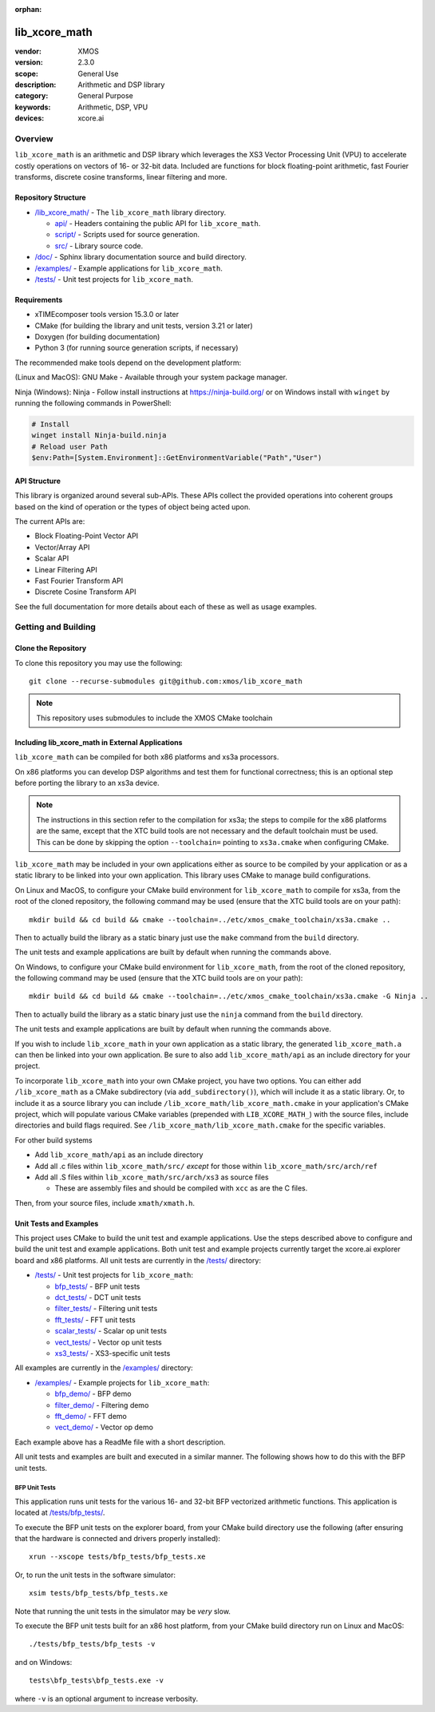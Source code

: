 :orphan:

##############
lib_xcore_math
##############

:vendor: XMOS
:version: 2.3.0
:scope: General Use
:description: Arithmetic and DSP library
:category: General Purpose
:keywords: Arithmetic, DSP, VPU
:devices: xcore.ai

********
Overview
********

``lib_xcore_math`` is an arithmetic and DSP library which leverages the XS3 Vector Processing Unit
(VPU) to accelerate costly operations on vectors of 16- or 32-bit data.  Included are functions for
block floating-point arithmetic, fast Fourier transforms, discrete cosine transforms, linear
filtering and more.

Repository Structure
====================

* `/lib_xcore_math/ <https://github.com/xmos/lib_xcore_math/tree/develop/lib_xcore_math>`_ - The ``lib_xcore_math`` library directory.

  * `api/ <https://github.com/xmos/lib_xcore_math/tree/develop/lib_xcore_math/api/>`_ - Headers containing the public API for ``lib_xcore_math``.
  * `script/ <https://github.com/xmos/lib_xcore_math/tree/develop/lib_xcore_math/script/>`_ - Scripts used for source generation.
  * `src/ <https://github.com/xmos/lib_xcore_math/tree/develop/lib_xcore_math/src/>`_ - Library source code.

* `/doc/ <https://github.com/xmos/lib_xcore_math/tree/develop/doc>`_ - Sphinx library documentation source and build directory.
* `/examples/ <https://github.com/xmos/lib_xcore_math/tree/develop/examples>`__ - Example applications for ``lib_xcore_math``.
* `/tests/ <https://github.com/xmos/lib_xcore_math/tree/develop/tests>`__ - Unit test projects for ``lib_xcore_math``.


Requirements
============

* xTIMEcomposer tools version 15.3.0 or later
* CMake (for building the library and unit tests, version 3.21 or later)
* Doxygen (for building documentation)
* Python 3 (for running source generation scripts, if necessary)

The recommended make tools depend on the development platform:

(Linux and MacOS): GNU Make - Available through your system package manager.

Ninja (Windows): Ninja - Follow install instructions at https://ninja-build.org/ or on Windows
install with ``winget`` by running the following commands in PowerShell:

.. code-block:: PowerShell

		# Install
		winget install Ninja-build.ninja
		# Reload user Path
		$env:Path=[System.Environment]::GetEnvironmentVariable("Path","User")

API Structure
=============

This library is organized around several sub-APIs.  These APIs collect the provided operations into
coherent groups based on the kind of operation or the types of object being acted upon.

The current APIs are:

* Block Floating-Point Vector API
* Vector/Array API
* Scalar API
* Linear Filtering API
* Fast Fourier Transform API
* Discrete Cosine Transform API

See the full documentation for more details about each of these as well as usage examples.

********************
Getting and Building
********************

Clone the Repository
====================

To clone this repository you may use the following: ::

    git clone --recurse-submodules git@github.com:xmos/lib_xcore_math

.. note::

   This repository uses submodules to include the XMOS CMake toolchain

Including lib_xcore_math in External Applications
=================================================

``lib_xcore_math`` can be compiled for both x86 platforms and xs3a processors.

On x86 platforms you can develop DSP algorithms and test them for functional correctness;
this is an optional step before porting the library to an xs3a device.

.. note::

   The instructions in this section refer to the compilation for xs3a; the steps to compile for the x86 platforms are the same,
   except that the XTC build tools are not necessary and the default toolchain must be used. This can be done by skipping the option
   ``--toolchain=`` pointing to ``xs3a.cmake`` when configuring CMake.

``lib_xcore_math`` may be included in your own applications either as source to be compiled by your
application or as a static library to be linked into your own application. This library uses CMake
to manage build configurations.

On Linux and MacOS, to configure your CMake build environment for ``lib_xcore_math`` to compile for xs3a,
from the root of the cloned repository, the following command may be used (ensure that the XTC build
tools are on your path): ::

    mkdir build && cd build && cmake --toolchain=../etc/xmos_cmake_toolchain/xs3a.cmake ..

Then to actually build the library as a static binary just use the ``make`` command from the
``build`` directory.

The unit tests and example applications are built by default when running the commands above.

On Windows, to configure your CMake build environment for ``lib_xcore_math``,
from the root of the cloned repository, the following command may be used (ensure that the XTC build
tools are on your path): ::

    mkdir build && cd build && cmake --toolchain=../etc/xmos_cmake_toolchain/xs3a.cmake -G Ninja ..

Then to actually build the library as a static binary just use the ``ninja`` command from the
``build`` directory.

The unit tests and example applications are built by default when running the commands above.

If you wish to include ``lib_xcore_math`` in your own application as a static library, the generated
``lib_xcore_math.a`` can then be linked into your own application. Be sure to also add
``lib_xcore_math/api`` as an include directory for your project.

To incorporate ``lib_xcore_math`` into your own CMake project, you have two options. You can either
add ``/lib_xcore_math`` as a CMake subdirectory (via ``add_subdirectory()``), which will include it
as a static library. Or, to include it as a source library you can include
``/lib_xcore_math/lib_xcore_math.cmake`` in your application's CMake project, which will populate
various CMake variables (prepended with ``LIB_XCORE_MATH_``) with the source files, include
directories and build flags required. See ``/lib_xcore_math/lib_xcore_math.cmake`` for the specific
variables.

For other build systems

* Add ``lib_xcore_math/api`` as an include directory
* Add all .c files within ``lib_xcore_math/src/`` *except* for those within ``lib_xcore_math/src/arch/ref``
* Add all .S files within ``lib_xcore_math/src/arch/xs3`` as source files

  * These are assembly files and should be compiled with ``xcc`` as are the C files.

Then, from your source files, include ``xmath/xmath.h``.

Unit Tests and Examples
=======================

This project uses CMake to build the unit test and example applications. Use the steps described above to
configure and build the unit test and example applications. Both unit test and example projects currently target the
xcore.ai explorer board and x86 platforms. All unit tests are currently in the `/tests/
<https://github.com/xmos/lib_xcore_math/tree/develop/tests/>`_ directory:

* `/tests/ <https://github.com/xmos/lib_xcore_math/tree/develop/tests/>`_ - Unit test projects for ``lib_xcore_math``:

  * `bfp_tests/ <https://github.com/xmos/lib_xcore_math/tree/develop/tests/bfp_tests/>`_ - BFP unit tests
  * `dct_tests/ <https://github.com/xmos/lib_xcore_math/tree/develop/tests/dct_tests/>`_ - DCT unit tests
  * `filter_tests/ <https://github.com/xmos/lib_xcore_math/tree/develop/tests/filter_tests/>`_ - Filtering unit tests
  * `fft_tests/ <https://github.com/xmos/lib_xcore_math/tree/develop/tests/fft_tests/>`_ - FFT unit tests
  * `scalar_tests/ <https://github.com/xmos/lib_xcore_math/tree/develop/tests/scalar_tests/>`_ - Scalar op unit tests
  * `vect_tests/ <https://github.com/xmos/lib_xcore_math/tree/develop/tests/vect_tests/>`_ - Vector op unit tests
  * `xs3_tests/ <https://github.com/xmos/lib_xcore_math/tree/develop/tests/xs3_tests/>`_ - XS3-specific unit tests

All examples are currently in the `/examples/
<https://github.com/xmos/lib_xcore_math/tree/develop/examples/>`_ directory:

* `/examples/ <https://github.com/xmos/lib_xcore_math/tree/develop/examples/>`_ - Example projects for ``lib_xcore_math``:

  * `bfp_demo/ <https://github.com/xmos/lib_xcore_math/tree/develop/examples/bfp_demo/>`_ - BFP demo
  * `filter_demo/ <https://github.com/xmos/lib_xcore_math/tree/develop/examples/filter_demo/>`_ - Filtering demo
  * `fft_demo/ <https://github.com/xmos/lib_xcore_math/tree/develop/examples/fft_demo/>`_ - FFT demo
  * `vect_demo/ <https://github.com/xmos/lib_xcore_math/tree/develop/examples/vect_demo/>`_ - Vector op demo

Each example above has a ReadMe file with a short description.


All unit tests and examples are built and executed in a similar manner. The following shows how to do this with
the BFP unit tests.

BFP Unit Tests
--------------

This application runs unit tests for the various 16- and 32-bit BFP vectorized arithmetic functions.
This application is located at `/tests/bfp_tests/
<https://github.com/xmos/lib_xcore_math/tree/develop/tests/bfp_tests>`_.

To execute the BFP unit tests on the explorer board, from your CMake build directory use the
following (after ensuring that the hardware is connected and drivers properly installed): ::

    xrun --xscope tests/bfp_tests/bfp_tests.xe

Or, to run the unit tests in the software simulator: ::

    xsim tests/bfp_tests/bfp_tests.xe

Note that running the unit tests in the simulator may be *very* slow.

To execute the BFP unit tests built for an x86 host platform, from your CMake build directory run on Linux and MacOS: ::

   ./tests/bfp_tests/bfp_tests -v

and on Windows: ::

   tests\bfp_tests\bfp_tests.exe -v

where ``-v`` is an optional argument to increase verbosity.

